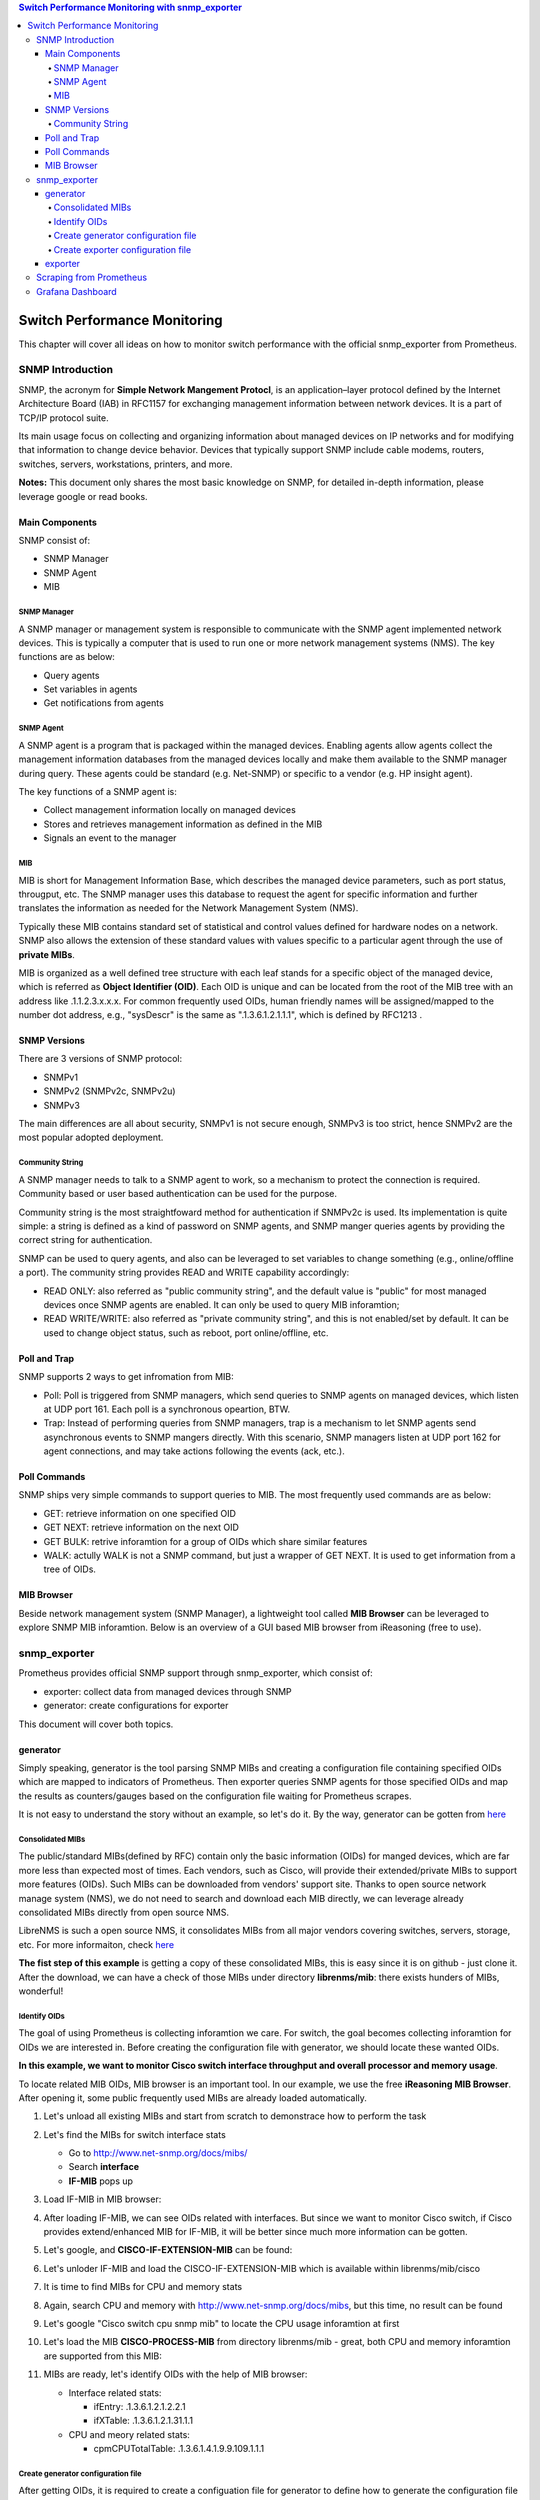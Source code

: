 .. contents:: Switch Performance Monitoring with snmp_exporter

Switch Performance Monitoring
==============================

This chapter will cover all ideas on how to monitor switch performance with the official snmp_exporter from Prometheus.

SNMP Introduction
-------------------

SNMP, the acronym for **Simple Network Mangement Protocl**,  is an application–layer protocol defined by the Internet Architecture Board (IAB) in RFC1157 for exchanging management information between network devices. It is a part of TCP/IP protocol suite.

Its main usage focus on collecting and organizing information about managed devices on IP networks and for modifying that information to change device behavior. Devices that typically support SNMP include cable modems, routers, switches, servers, workstations, printers, and more.

**Notes:** This document only shares the most basic knowledge on SNMP, for detailed in-depth information, please leverage google or read books.

Main Components
~~~~~~~~~~~~~~~~

SNMP consist of:

- SNMP Manager
- SNMP Agent
- MIB

SNMP Manager
+++++++++++++

A SNMP manager or management system is responsible to communicate with the SNMP agent implemented network devices. This is typically a computer that is used to run one or more network management systems (NMS). The key functions are as below:

- Query agents
- Set variables in agents
- Get notifications from agents

SNMP Agent
+++++++++++

A SNMP agent is a program that is packaged within the managed devices. Enabling agents allow agents collect the management information databases from the managed devices locally and make them available to the SNMP manager during query. These agents could be standard (e.g. Net-SNMP) or specific to a vendor (e.g. HP insight agent).

The key functions of a SNMP agent is:

- Collect management information locally on managed devices
- Stores and retrieves management information as defined in the MIB
- Signals an event to the manager

MIB
++++

MIB is short for Management Information Base, which describes the managed device parameters, such as port status, througput, etc. The SNMP manager uses this database to request the agent for specific information and further translates the information as needed for the Network Management System (NMS).

Typically these MIB contains standard set of statistical and control values defined for hardware nodes on a network. SNMP also allows the extension of these standard values with values specific to a particular agent through the use of **private MIBs**.

MIB is organized as a well defined tree structure with each leaf stands for a specific object of the managed device, which is referred as **Object Identifier (OID)**. Each OID is unique and can be located from the root of the MIB tree with an address like .1.1.2.3.x.x.x. For common frequently used OIDs, human friendly names will be assigned/mapped to the number dot address, e.g., "sysDescr" is the same as ".1.3.6.1.2.1.1.1", which is defined by RFC1213 .

.. image:: images/mib_tree.png

SNMP Versions
~~~~~~~~~~~~~~~

There are 3 versions of SNMP protocol:

- SNMPv1
- SNMPv2 (SNMPv2c, SNMPv2u)
- SNMPv3

The main differences are all about security, SNMPv1 is not secure enough, SNMPv3 is too strict, hence SNMPv2 are the most popular adopted deployment.

Community String
+++++++++++++++++

A SNMP manager needs to talk to a SNMP agent to work, so a mechanism to protect the connection is required. Community based or user based authentication can be used for the purpose.

Community string is the most straightfoward method for authentication if SNMPv2c is used. Its implementation is quite simple: a string is defined as a kind of password on SNMP agents, and SNMP manger queries agents by providing the correct string for authentication.

SNMP can be used to query agents, and also can be leveraged to set variables to change something (e.g., online/offline a port). The community string provides READ and WRITE capability accordingly:

- READ ONLY: also referred as "public community string", and the default value is "public" for most managed devices once SNMP agents are enabled. It can only be used to query MIB inforamtion;
- READ WRITE/WRITE: also referred as "private community string", and this is not enabled/set by default. It can be used to change object status, such as reboot, port online/offline, etc.

Poll and Trap
~~~~~~~~~~~~~~

SNMP supports 2 ways to get infromation from MIB:

- Poll: Poll is triggered from SNMP managers, which send queries to SNMP agents on managed devices, which listen at UDP port 161. Each poll is a synchronous opeartion, BTW.
- Trap: Instead of performing queries from SNMP managers, trap is a mechanism to let SNMP agents send asynchronous events to SNMP mangers directly. With this scenario, SNMP managers listen at UDP port 162 for agent connections, and may take actions following the events (ack, etc.).

Poll Commands
~~~~~~~~~~~~~~~

SNMP ships very simple commands to support queries to MIB. The most frequently used commands are as below:

- GET: retrieve information on one specified OID
- GET NEXT: retrieve information on the next OID
- GET BULK: retrive inforamtion for a group of OIDs which share similar features
- WALK: actully WALK is not a SNMP command, but just a wrapper of GET NEXT. It is used to get information from a tree of OIDs.

MIB Browser
~~~~~~~~~~~~~

Beside network management system (SNMP Manager), a lightweight tool called **MIB Browser** can be leveraged to explore SNMP MIB inforamtion. Below is an overview of a GUI based MIB browser from iReasoning (free to use).

.. image:: images/mib_browser_overview.png

snmp_exporter
---------------

Prometheus provides official SNMP support through snmp_exporter, which consist of:

- exporter: collect data from managed devices through SNMP
- generator: create configurations for exporter

This document will cover both topics.

generator
~~~~~~~~~~

Simply speaking, generator is the tool parsing SNMP MIBs and creating a configuration file containing specified OIDs which are mapped to indicators of Prometheus. Then exporter queries SNMP agents for those specified OIDs and map the results as counters/gauges based on the configuration file waiting for Prometheus scrapes.

It is not easy to understand the story without an example, so let's do it. By the way, generator can be gotten from `here <https://github.com/prometheus/snmp_exporter/tree/master/generator>`_

Consolidated MIBs
+++++++++++++++++++

The public/standard MIBs(defined by RFC) contain only the basic information (OIDs) for manged devices, which are far more less than expected most of times. Each vendors, such as Cisco, will provide their extended/private MIBs to support more features (OIDs). Such MIBs can be downloaded from vendors' support site. Thanks to open source network manage system (NMS), we do not need to search and download each MIB directly, we can leverage already consolidated MIBs directly from open source NMS.

LibreNMS is such a open source NMS, it consolidates MIBs from all major vendors covering switches, servers, storage, etc. For more informaiton, check `here <https://github.com/librenms/librenms>`_

**The fist step of this example** is getting a copy of these consolidated MIBs, this is easy since it is on github - just clone it. After the download, we can have a check of those MIBs under directory **librenms/mib**: there exists hunders of MIBs, wonderful!

Identify OIDs
++++++++++++++

The goal of using Prometheus is collecting inforamtion we care. For switch, the goal becomes collecting inforamtion for OIDs we are interested in. Before creating the configuration file with generator, we should locate these wanted OIDs.

**In this example, we want to monitor Cisco switch interface throughput and overall processor and memory usage**.

To locate related MIB OIDs, MIB browser is an important tool. In our example, we use the free **iReasoning MIB Browser**. After opening it, some public frequently used MIBs are already loaded automatically.

1. Let's unload all existing MIBs and start from scratch to demonstrace how to perform the task

   .. image:: images/mib_browser_unload.png

#. Let's find the MIBs for switch interface stats

   - Go to http://www.net-snmp.org/docs/mibs/
   - Search **interface**
   - **IF-MIB** pops up

#. Load IF-MIB in MIB browser:

   .. image:: images/mib_browser_ifmib.png

#. After loading IF-MIB, we can see OIDs related with interfaces. But since we want to monitor Cisco switch, if Cisco provides extend/enhanced MIB for IF-MIB, it will be better since much more information can be gotten.
#. Let's google, and **CISCO-IF-EXTENSION-MIB** can be found:

   .. image:: images/mib_browser_ciscoifmib.png

#. Let's unloder IF-MIB and load the CISCO-IF-EXTENSION-MIB which is available within librenms/mib/cisco
#. It is time to find MIBs for CPU and memory stats
#. Again, search CPU and memory with http://www.net-snmp.org/docs/mibs, but this time, no result can be found
#. Let's google "Cisco switch cpu snmp mib" to locate the CPU usage inforamtion at first

   .. image:: images/mib_browser_ciscopmib.png

#. Let's load the MIB **CISCO-PROCESS-MIB** from directory librenms/mib - great, both CPU and memory inforamtion are supported from this MIB:

   .. image:: images/mib_browser_ciscocpumem.png

#. MIBs are ready, let's identify OIDs with the help of MIB browser:

   - Interface related stats:

     - ifEntry: .1.3.6.1.2.1.2.2.1
     - ifXTable: .1.3.6.1.2.1.31.1.1

   - CPU and meory related stats:

     - cpmCPUTotalTable: .1.3.6.1.4.1.9.9.109.1.1.1

Create generator configuration file
++++++++++++++++++++++++++++++++++++

After getting OIDs, it is required to create a configuation file for generator to define how to generate the configuration file for exporter.

::

  git clone https://github.com/prometheus/snmp_exporter.git
  cd snmp_exporter/generator
  vim generator.yml

Make changes based on OIDs collected in the above section, the original generator.yml sample can be referred as the blueprint. Below is the one we are going to use:

::

  modules:
    cisco_mib:
      auth:
        community: public
      walk:
        - sysUpTime
        - interfaces
        - ifXTable
        - 1.3.6.1.4.1.9.9.109.1.1 # Defined within Cisco private mib CISCO-PROCESS-MIB
      lookups:
        - source_indexes: [ifIndex]
          lookup: ifAlias
        - source_indexes: [ifIndex]
          lookup: ifDescr
        - source_indexes: [ifIndex]
          lookup: 1.3.6.1.2.1.31.1.1.1.1 # ifName
      overrides:
        ifAlias:
          ignore: true # Lookup metric
        ifDescr:
          ignore: true # Lookup metric
        ifName:
          ignore: true # Lookup metric
        ifType:
          type: EnumAsInfo

**Notes:** the community string needs to be in line with what exactly is used on target switches.

Create exporter configuration file
++++++++++++++++++++++++++++++++++++

Once the generator configuration file is ready, it is time to generate the configuration file for exporter:

::

  cd snmp_exporter/generator
  go build
  export MIBDIRS=../../librenms/mibs
  ./generator generate
  copy snmp.yml /tmp

After running above commands, the exporter configuration file **snmp.yml** is generated. It is time to run the exporter.

exporter
~~~~~~~~~

The exporter is responsible for collecting OIDs information and map them to Prometheus understandable data based on the configuration file (snmp.yml).

Instead of building a binary from souce code, it is recommended to download the prebuilt release from `the official github repo <https://github.com/prometheus/snmp_exporter/releases>`_.

After downloading it:

::

  tar -zxvf snmp_exporter-0.15.0.linux-amd64.tar.gz
  cd snmp_exporter-0.15.0.linux-amd64
  cp /tmp/snmp.yml .
  ./snmp_exporter --web.listen-address=":8080"

Now, snmp_exporter is running waiting for Prometheus scraping.

Scraping from Prometheus
--------------------------

Prometheus is easy to get started, we won't cover any detail here. Please refer to the official `get started guide <https://prometheus.io/docs/prometheus/latest/getting_started/>`_ for details.

To make Prometheus scrape data from snmp_exporter, one only needs to change the Prometheus config file, A.K.A **prometheus.yml**. Below configs are used to scrape the snmp_exporter:

::

  # my global config
  global:
    scrape_interval:     60s # Set the scrape interval to every 15 seconds. Default is every 1 minute.
    evaluation_interval: 15s # Evaluate rules every 15 seconds. The default is every 1 minute.
    # scrape_timeout is set to the global default (10s).

  # Alertmanager configuration
  alerting:
    alertmanagers:
    - static_configs:
      - targets:
        # - alertmanager:9093

  # Load rules once and periodically evaluate them according to the global 'evaluation_interval'.
  rule_files:
    # - "first_rules.yml"
    # - "second_rules.yml"

  scrape_configs:
    - job_name: 'node_exporter'
      static_configs:
        - targets:
          - 'localhost:9100'
    - job_name: 'snmp'
      static_configs:
        - targets:
          - 10.228.225.202
          - 10.228.225.204
      metrics_path: /snmp
      params:
        module: [cisco_mib]
      relabel_configs:
        - source_labels: [__address__]
          target_label: __param_target
        - source_labels: [__param_target]
          target_label: instance
        - target_label: __address__
          replacement: 10.226.68.185:8080 # The SNMP exporter's real hostname:port.

**Notes:**

- job_name: define a job name, "snmp" is used in this example;
- targets: define the switch to collect data from with the snmp_exporter. Here, 2 x switches are defined;
- replacement: define the address and port where the snmp_exporter itself is listening

After changing the configuration file, Promethes can be started directly with command "./prometheus". By default, it listens at port 9090:

.. image:: images/prometheus_overview.png

The data collected from snmp_exporter can be checked from **Status->Targets**:

.. image:: images/prometheus_targets.png

After clicking each endpoint, collected data can be reviewed:

.. image:: images/prometheus_endpoint.png

Now, data is ready, we can go ahead creating dashboard with Grafana.

Grafana Dashboard
--------------------

TBD
